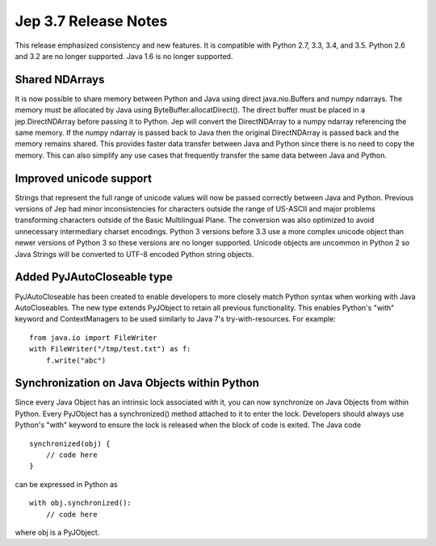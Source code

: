 Jep 3.7 Release Notes
*********************
This release emphasized consistency and new features.  It is compatible
with Python 2.7, 3.3, 3.4, and 3.5.  Python 2.6 and 3.2 are no longer
supported.  Java 1.6 is no longer supported.


Shared NDArrays
~~~~~~~~~~~~~~~
It is now possible to share memory between Python and Java using direct
java.nio.Buffers and numpy ndarrays. The memory must be allocated by Java
using ByteBuffer.allocatDirect(). The direct buffer must be placed in a
jep.DirectNDArray before passing it to Python. Jep will convert the
DirectNDArray to a numpy ndarray referencing the same memory. If the numpy
ndarray is passed back to Java then the original DirectNDArray is passed back
and the memory remains shared. This provides faster data transfer between
Java and Python since there is no need to copy the memory. This can also
simplify any use cases that frequently transfer the same data between Java
and Python.


Improved unicode support
~~~~~~~~~~~~~~~~~~~~~~~~
Strings that represent the full range of unicode values will now be passed
correctly between Java and Python. Previous versions of Jep had minor
inconsistencies for characters outside the range of US-ASCII and major problems
transforming characters outside of the Basic Multilingual Plane. The conversion 
was also optimized to avoid unnecessary intermediary charset encodings. 
Python 3 versions before 3.3 use a more complex unicode object than newer
versions of Python 3 so these versions are no longer supported. Unicode objects
are uncommon in Python 2 so Java Strings will be converted to UTF-8 encoded
Python string objects.


Added PyJAutoCloseable type
~~~~~~~~~~~~~~~~~~~~~~~~~~~
PyJAutoCloseable has been created to enable developers to more closely match
Python syntax when working with Java AutoCloseables.  The new type extends
PyJObject to retain all previous functionality.  This enables Python's "with"
keyword and ContextManagers to be used similarly to Java 7's try-with-resources.
For example:
::

    from java.io import FileWriter
    with FileWriter("/tmp/test.txt") as f:
        f.write("abc")


Synchronization on Java Objects within Python
~~~~~~~~~~~~~~~~~~~~~~~~~~~~~~~~~~~~~~~~~~~~~
Since every Java Object has an intrinsic lock associated with it, you can now
synchronize on Java Objects from within Python.  Every PyJObject has a
synchronized() method attached to it to enter the lock.  Developers should
always use Python's "with" keyword to ensure the lock is released when the
block of code is exited.
The Java code
::

    synchronized(obj) {
        // code here
    }

can be expressed in Python as
::

    with obj.synchronized():
        // code here

where obj is a PyJObject.


